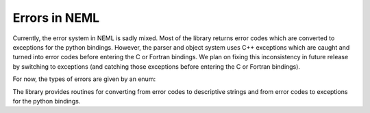 Errors in NEML
==============

Currently, the error system in NEML is sadly mixed.
Most of the library returns error codes which are converted to exceptions 
for the python bindings.
However, the parser and object system uses C++ exceptions which are caught
and turned into error codes before entering the C or Fortran bindings.
We plan on fixing this inconsistency in future release by switching to
exceptions (and catching those exceptions before entering the C or Fortran
bindings).

For now, the types of errors are given by an enum:

.. doxygenenum:: neml::Error

The library provides routines for converting from error codes to descriptive
strings and from error codes to exceptions for the python bindings.

.. doxygenfunction:: neml::string_error

.. doxygenfunction:: neml::py_error
